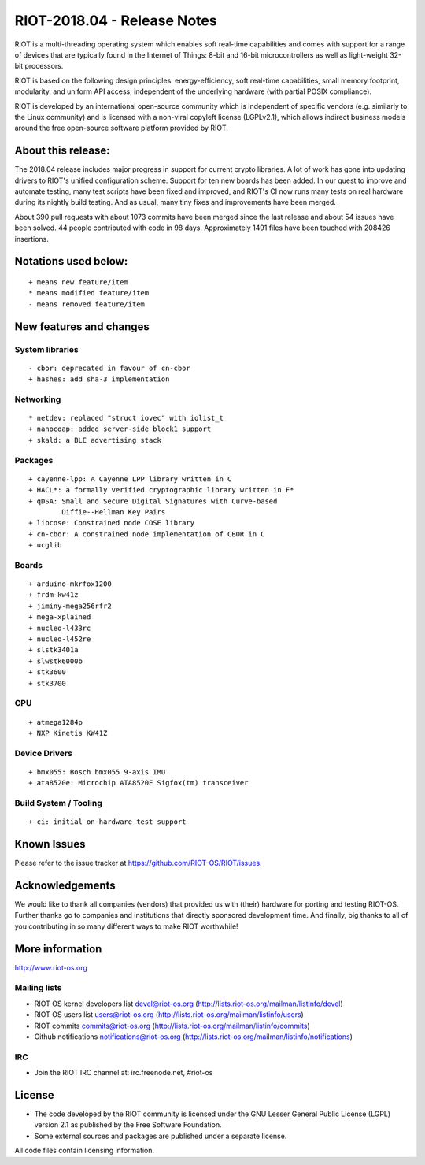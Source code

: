.. _riot-201804---release-notes:

============================
RIOT-2018.04 - Release Notes
============================

RIOT is a multi-threading operating system which enables soft real-time
capabilities and comes with support for a range of devices that are
typically found in the Internet of Things: 8-bit and 16-bit
microcontrollers as well as light-weight 32-bit processors.

RIOT is based on the following design principles: energy-efficiency,
soft real-time capabilities, small memory footprint, modularity, and
uniform API access, independent of the underlying hardware (with partial
POSIX compliance).

RIOT is developed by an international open-source community which is
independent of specific vendors (e.g. similarly to the Linux community)
and is licensed with a non-viral copyleft license (LGPLv2.1), which
allows indirect business models around the free open-source software
platform provided by RIOT.

About this release:
===================

The 2018.04 release includes major progress in support for current
crypto libraries. A lot of work has gone into updating drivers to RIOT's
unified configuration scheme. Support for ten new boards has been added.
In our quest to improve and automate testing, many test scripts have
been fixed and improved, and RIOT's CI now runs many tests on real
hardware during its nightly build testing. And as usual, many tiny fixes
and improvements have been merged.

About 390 pull requests with about 1073 commits have been merged since
the last release and about 54 issues have been solved. 44 people
contributed with code in 98 days. Approximately 1491 files have been
touched with 208426 insertions.

Notations used below:
=====================

::

   + means new feature/item
   * means modified feature/item
   - means removed feature/item

New features and changes
========================

System libraries
----------------

::

   - cbor: deprecated in favour of cn-cbor
   + hashes: add sha-3 implementation

Networking
----------

::

   * netdev: replaced "struct iovec" with iolist_t
   + nanocoap: added server-side block1 support
   + skald: a BLE advertising stack

Packages
--------

::

   + cayenne-lpp: A Cayenne LPP library written in C
   + HACL*: a formally verified cryptographic library written in F*
   + qDSA: Small and Secure Digital Signatures with Curve-based
           Diffie--Hellman Key Pairs
   + libcose: Constrained node COSE library
   + cn-cbor: A constrained node implementation of CBOR in C
   + ucglib

Boards
------

::

   + arduino-mkrfox1200
   + frdm-kw41z
   + jiminy-mega256rfr2
   + mega-xplained
   + nucleo-l433rc
   + nucleo-l452re
   + slstk3401a
   + slwstk6000b
   + stk3600
   + stk3700

CPU
---

::

   + atmega1284p
   + NXP Kinetis KW41Z

Device Drivers
--------------

::

   + bmx055: Bosch bmx055 9-axis IMU
   + ata8520e: Microchip ATA8520E Sigfox(tm) transceiver

.. _build-system--tooling:

Build System / Tooling
----------------------

::

   + ci: initial on-hardware test support

Known Issues
============

Please refer to the issue tracker at
https://github.com/RIOT-OS/RIOT/issues.

Acknowledgements
================

We would like to thank all companies (vendors) that provided us with
(their) hardware for porting and testing RIOT-OS. Further thanks go to
companies and institutions that directly sponsored development time. And
finally, big thanks to all of you contributing in so many different ways
to make RIOT worthwhile!

More information
================

http://www.riot-os.org

Mailing lists
-------------

-  RIOT OS kernel developers list devel@riot-os.org
   (http://lists.riot-os.org/mailman/listinfo/devel)
-  RIOT OS users list users@riot-os.org
   (http://lists.riot-os.org/mailman/listinfo/users)
-  RIOT commits commits@riot-os.org
   (http://lists.riot-os.org/mailman/listinfo/commits)
-  Github notifications notifications@riot-os.org
   (http://lists.riot-os.org/mailman/listinfo/notifications)

IRC
---

-  Join the RIOT IRC channel at: irc.freenode.net, #riot-os

License
=======

-  The code developed by the RIOT community is licensed under the GNU
   Lesser General Public License (LGPL) version 2.1 as published by the
   Free Software Foundation.
-  Some external sources and packages are published under a separate
   license.

All code files contain licensing information.
